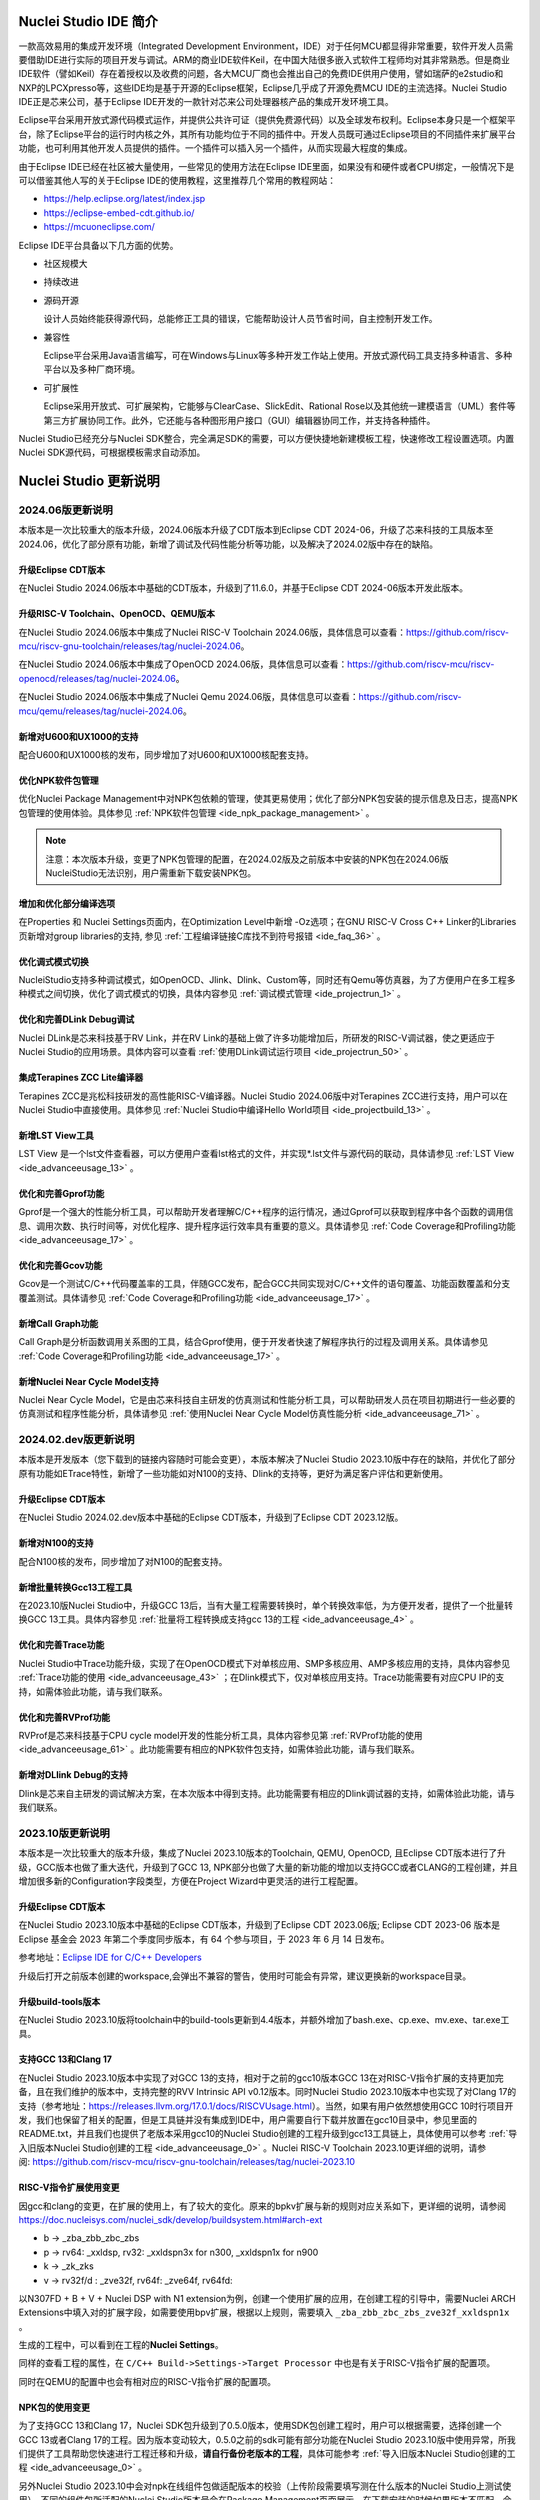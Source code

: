 .. _intro: 

Nuclei Studio IDE 简介
=======================

一款高效易用的集成开发环境（Integrated Development
Environment，IDE）对于任何MCU都显得非常重要，软件开发人员需要借助IDE进行实际的项目开发与调试。ARM的商业IDE软件Keil，在中国大陆很多嵌入式软件工程师均对其非常熟悉。但是商业IDE软件（譬如Keil）存在着授权以及收费的问题，各大MCU厂商也会推出自己的免费IDE供用户使用，譬如瑞萨的e2studio和NXP的LPCXpresso等，这些IDE均是基于开源的Eclipse框架，Eclipse几乎成了开源免费MCU
IDE的主流选择。Nuclei Studio IDE正是芯来公司，基于Eclipse
IDE开发的一款针对芯来公司处理器核产品的集成开发环境工具。

Eclipse平台采用开放式源代码模式运作，并提供公共许可证（提供免费源代码）以及全球发布权利。Eclipse本身只是一个框架平台，除了Eclipse平台的运行时内核之外，其所有功能均位于不同的插件中。开发人员既可通过Eclipse项目的不同插件来扩展平台功能，也可利用其他开发人员提供的插件。一个插件可以插入另一个插件，从而实现最大程度的集成。

由于Eclipse IDE已经在社区被大量使用，一些常见的使用方法在Eclipse
IDE里面，如果没有和硬件或者CPU绑定，一般情况下是可以借鉴其他人写的关于Eclipse
IDE的使用教程，这里推荐几个常用的教程网站：

-  https://help.eclipse.org/latest/index.jsp

-  https://eclipse-embed-cdt.github.io/

-  https://mcuoneclipse.com/

Eclipse IDE平台具备以下几方面的优势。

-  社区规模大

..
   Eclipse自2001年推出以来，已形成大规模社区，这为设计人员提供了许多资源，包括图书、教程和网站等，以帮助他们利用Eclipse平台与工具提高工作效率。Eclipse平台和相关项目、插件等都能直接从eclipse.org网站下载获得。

-  持续改进

..
   Eclipse的开放式源代码平台帮助开发人员持续充分发挥大规模资源的优势。Eclipse在以下多个项目上不断改进。

    -  平台项目——侧重于Eclipse本身。

    -  CDT项目——侧重于C/C++开发工具。

    -  PDE项目——侧重于插件开发环境。

-  源码开源

   设计人员始终能获得源代码，总能修正工具的错误，它能帮助设计人员节省时间，自主控制开发工作。

-  兼容性

   Eclipse平台采用Java语言编写，可在Windows与Linux等多种开发工作站上使用。开放式源代码工具支持多种语言、多种平台以及多种厂商环境。

-  可扩展性

   Eclipse采用开放式、可扩展架构，它能够与ClearCase、SlickEdit、Rational Rose以及其他统一建模语言（UML）套件等第三方扩展协同工作。此外，它还能与各种图形用户接口（GUI）编辑器协同工作，并支持各种插件。

Nuclei Studio已经充分与Nuclei SDK整合，完全满足SDK的需要，可以方便快捷地新建模板工程，快速修改工程设置选项。内置Nuclei SDK源代码，可根据模板需求自动添加。

Nuclei Studio 更新说明
=======================

2024.06版更新说明
-----------------

本版本是一次比较重大的版本升级，2024.06版本升级了CDT版本到Eclipse CDT 2024-06，升级了芯来科技的工具版本至2024.06，优化了部分原有功能，新增了调试及代码性能分析等功能，以及解决了2024.02版中存在的缺陷。

升级Eclipse CDT版本
~~~~~~~~~~~~~~~~~~~

在Nuclei Studio 2024.06版本中基础的CDT版本，升级到了11.6.0，并基于Eclipse CDT 2024-06版本开发此版本。

升级RISC-V Toolchain、OpenOCD、QEMU版本
~~~~~~~~~~~~~~~~~~~~~~~~~~~~~~~~~~~~~~~

在Nuclei Studio 2024.06版本中集成了Nuclei RISC-V Toolchain 2024.06版，具体信息可以查看：\ https://github.com/riscv-mcu/riscv-gnu-toolchain/releases/tag/nuclei-2024.06。

在Nuclei Studio 2024.06版本中集成了OpenOCD 2024.06版，具体信息可以查看：\ https://github.com/riscv-mcu/riscv-openocd/releases/tag/nuclei-2024.06。

在Nuclei Studio 2024.06版本中集成了Nuclei Qemu 2024.06版，具体信息可以查看：\ https://github.com/riscv-mcu/qemu/releases/tag/nuclei-2024.06。

新增对U600和UX1000的支持
~~~~~~~~~~~~~~~~~~~~~~~~

配合U600和UX1000核的发布，同步增加了对U600和UX1000核配套支持。

优化NPK软件包管理
~~~~~~~~~~~~~~~~~

优化Nuclei Package Management中对NPK包依赖的管理，使其更易使用；优化了部分NPK包安装的提示信息及日志，提高NPK包管理的使用体验。具体参见 :ref:`NPK软件包管理 <ide_npk_package_management>` 。

.. note:: 
   注意：本次版本升级，变更了NPK包管理的配置，在2024.02版及之前版本中安装的NPK包在2024.06版NucleiStudio无法识别，用户需重新下载安装NPK包。

增加和优化部分编译选项
~~~~~~~~~~~~~~~~~~~~~~

在Properties 和 Nuclei Settings页面内，在Optimization Level中新增 -Oz选项；在GNU RISC-V Cross C++ Linker的Libraries页新增对group libraries的支持, 参见 :ref:`工程编译链接C库找不到符号报错 <ide_faq_36>` 。

优化调式模式切换
~~~~~~~~~~~~~~~~

NucleiStudio支持多种调试模式，如OpenOCD、Jlink、Dlink、Custom等，同时还有Qemu等仿真器，为了方便用户在多工程多种模式之间切换，优化了调式模式的切换，具体内容参见 :ref:`调试模式管理 <ide_projectrun_1>` 。

优化和完善DLink Debug调试
~~~~~~~~~~~~~~~~~~~~~~~~~

Nuclei DLink是芯来科技基于RV Link，并在RV Link的基础上做了许多功能增加后，所研发的RISC-V调试器，使之更适应于Nuclei Studio的应用场景。具体内容可以查看 :ref:`使用DLink调试运行项目 <ide_projectrun_50>` 。

集成Terapines ZCC Lite编译器
~~~~~~~~~~~~~~~~~~~~~~~~~~~~

Terapines ZCC是兆松科技研发的高性能RISC-V编译器。Nuclei Studio 2024.06版中对Terapines ZCC进行支持，用户可以在Nuclei Studio中直接使用。具体参见 :ref:`Nuclei Studio中编译Hello World项目 <ide_projectbuild_13>` 。

新增LST View工具 
~~~~~~~~~~~~~~~~~

LST View 是一个lst文件查看器，可以方便用户查看lst格式的文件，并实现\*.lst文件与源代码的联动，具体请参见 :ref:`LST View <ide_advanceeusage_13>` 。

优化和完善Gprof功能
~~~~~~~~~~~~~~~~~~~

Gprof是一个强大的性能分析工具，可以帮助开发者理解C/C++程序的运行情况，通过Gprof可以获取到程序中各个函数的调用信息、调用次数、执行时间等，对优化程序、提升程序运行效率具有重要的意义。具体请参见 :ref:`Code Coverage和Profiling功能 <ide_advanceeusage_17>` 。

优化和完善Gcov功能
~~~~~~~~~~~~~~~~~~

Gcov是一个测试C/C++代码覆盖率的工具，伴随GCC发布，配合GCC共同实现对C/C++文件的语句覆盖、功能函数覆盖和分支覆盖测试。具体请参见 :ref:`Code Coverage和Profiling功能 <ide_advanceeusage_17>` 。

新增Call Graph功能
~~~~~~~~~~~~~~~~~~

Call Graph是分析函数调用关系图的工具，结合Gprof使用，便于开发者快速了解程序执行的过程及调用关系。具体请参见 :ref:`Code Coverage和Profiling功能 <ide_advanceeusage_17>` 。

新增Nuclei Near Cycle Model支持
~~~~~~~~~~~~~~~~~~~~~~~~~~~~~~~

Nuclei Near Cycle Model，它是由芯来科技自主研发的仿真测试和性能分析工具，可以帮助研发人员在项目初期进行一些必要的仿真测试和程序性能分析，具体请参见 :ref:`使用Nuclei Near Cycle Model仿真性能分析 <ide_advanceeusage_71>` 。

2024.02.dev版更新说明
---------------------

本版本是开发版本（您下载到的链接内容随时可能会变更），本版本解决了Nuclei Studio 2023.10版中存在的缺陷，并优化了部分原有功能如ETrace特性，新增了一些功能如对N100的支持、Dlink的支持等，更好为满足客户评估和更新使用。

升级Eclipse CDT版本
~~~~~~~~~~~~~~~~~~~

在Nuclei Studio 2024.02.dev版本中基础的Eclipse CDT版本，升级到了Eclipse CDT 2023.12版。

新增对N100的支持
~~~~~~~~~~~~~~~~

配合N100核的发布，同步增加了对N100的配套支持。

新增批量转换Gcc13工程工具
~~~~~~~~~~~~~~~~~~~~~~~~~

在2023.10版Nuclei Studio中，升级GCC 13后，当有大量工程需要转换时，单个转换效率低，为方便开发者，提供了一个批量转换GCC 13工具。具体内容参见 :ref:`批量将工程转换成支持gcc 13的工程 <ide_advanceeusage_4>` 。

优化和完善Trace功能
~~~~~~~~~~~~~~~~~~~

Nuclei Studio中Trace功能升级，实现了在OpenOCD模式下对单核应用、SMP多核应用、AMP多核应用的支持，具体内容参见 :ref:`Trace功能的使用 <ide_advanceeusage_43>` ；在Dlink模式下，仅对单核应用支持。Trace功能需要有对应CPU IP的支持，如需体验此功能，请与我们联系。

优化和完善RVProf功能
~~~~~~~~~~~~~~~~~~~~

RVProf是芯来科技基于CPU cycle model开发的性能分析工具，具体内容参见第 :ref:`RVProf功能的使用 <ide_advanceeusage_61>` 。此功能需要有相应的NPK软件包支持，如需体验此功能，请与我们联系。

新增对DLlink Debug的支持
~~~~~~~~~~~~~~~~~~~~~~~~

Dlink是芯来自主研发的调试解决方案，在本次版本中得到支持。此功能需要有相应的Dlink调试器的支持，如需体验此功能，请与我们联系。

2023.10版更新说明
-----------------

本版本是一次比较重大的版本升级，集成了Nuclei 2023.10版本的Toolchain, QEMU, OpenOCD, 且Eclipse CDT版本进行了升级，GCC版本也做了重大迭代，升级到了GCC 13, NPK部分也做了大量的新功能的增加以支持GCC或者CLANG的工程创建，并且增加很多新的Configuration字段类型，方便在Project Wizard中更灵活的进行工程配置。

升级Eclipse CDT版本
~~~~~~~~~~~~~~~~~~~

在Nuclei Studio 2023.10版本中基础的Eclipse CDT版本，升级到了Eclipse CDT 2023.06版; Eclipse CDT 2023-06 版本是 Eclipse 基金会 2023 年第二个季度同步版本，有 64 个参与项目，于 2023 年 6 月 14 日发布。

参考地址：\ `Eclipse IDE for C/C++ Developers <https://www.eclipse.org/downloads/packages/release/2023-06/r/eclipse-ide-cc-developers>`__

升级后打开之前版本创建的workspace,会弹出不兼容的警告，使用时可能会有异常，建议更换新的workspace目录。

|image1|

升级build-tools版本
~~~~~~~~~~~~~~~~~~~

在Nuclei Studio 2023.10版将toolchain中的build-tools更新到4.4版本，并额外增加了bash.exe、cp.exe、mv.exe、tar.exe工具。

|IMG_256|


支持GCC 13和Clang 17
~~~~~~~~~~~~~~~~~~~~

在Nuclei Studio 2023.10版本中实现了对GCC 13的支持，相对于之前的gcc10版本GCC 13在对RISC-V指令扩展的支持更加完备，且在我们维护的版本中，支持完整的RVV Intrinsic API v0.12版本。同时Nuclei Studio 2023.10版本中也实现了对Clang 17的支持（参考地址：\ https://releases.llvm.org/17.0.1/docs/RISCVUsage.html\ ）。当然，如果有用户依然想使用GCC 10时行项目开发，我们也保留了相关的配置，但是工具链并没有集成到IDE中，用户需要自行下载并放置在gcc10目录中，参见里面的README.txt，并且我们也提供了老版本采用gcc10的Nuclei Studio创建的工程升级到gcc13工具链上，具体使用可以参考 :ref:`导入旧版本Nuclei Studio创建的工程 <ide_advanceeusage_0>` 。Nuclei RISC-V Toolchain 2023.10更详细的说明，请参阅: https://github.com/riscv-mcu/riscv-gnu-toolchain/releases/tag/nuclei-2023.10

|image2|

|image3|

|image4|

.. _ide_intro_4:

RISC-V指令扩展使用变更
~~~~~~~~~~~~~~~~~~~~~~~

因gcc和clang的变更，在扩展的使用上，有了较大的变化。原来的bpkv扩展与新的规则对应关系如下，更详细的说明，请参阅\ https://doc.nucleisys.com/nuclei_sdk/develop/buildsystem.html#arch-ext
 

-  b -> \_zba_zbb_zbc_zbs

-  p -> rv64: \_xxldsp, rv32: \_xxldspn3x for n300, \_xxldspn1x for n900

-  k -> \_zk_zks

-  v -> rv32f/d : \_zve32f, rv64f: \_zve64f, rv64fd:

以N307FD + B + V + Nuclei DSP with N1 extension为例，创建一个使用扩展的应用，在创建工程的引导中，需要Nuclei ARCH Extensions中填入对的扩展字段，如需要使用bpv扩展，根据以上规则，需要填入 ``_zba_zbb_zbc_zbs_zve32f_xxldspn1x`` 。 

|image5|

生成的工程中，可以看到在工程的\ **Nuclei Settings**\ 。

|image7|

同样的查看工程的属性，在 ``C/C++ Build->Settings->Target Processor`` 中也是有关于RISC-V指令扩展的配置项。

|image6|

同时在QEMU的配置中也会有相对应的RISC-V指令扩展的配置项。

|image8|

NPK包的使用变更
~~~~~~~~~~~~~~~

为了支持GCC 13和Clang 17，Nuclei SDK包升级到了0.5.0版本，使用SDK包创建工程时，用户可以根据需要，选择创建一个GCC 13或者Clang 17的工程。因为版本变动较大，0.5.0之前的sdk可能有部分功能在Nuclei Studio 2023.10版中使用异常，所我们提供了工具帮助您快速进行工程迁移和升级，\ **请自行备份老版本的工程**\ ，具体可能参考 :ref:`导入旧版本Nuclei Studio创建的工程 <ide_advanceeusage_0>` 。

|image9|

另外Nuclei Studio 2023.10中会对npk在线组件包做适配版本的校验（上传阶段需要填写测在什么版本的Nuclei Studio上测试使用），不同的组件包所适配的Nuclei Studio版本号会在Package Management页面展示，在下载安装的时候如果版本不匹配，会给与提示，但是导入离线包不会有任何提示，请自行甄别是否被所使用的Nuclei Studio IDE版本所支持，具体如下。

|image10|

升级OpenOCD
~~~~~~~~~~~

OpenOCD版本升级至2023.10版，增加了一些额外的调试特性，例如查看cpu信息，etrace实验性的支持。关于OpenOCD变更更详细的说明，请参阅：\ https://github.com/riscv-mcu/riscv-openocd/releases/tag/nuclei-2023.10

升级QEMU
~~~~~~~~

在Nuclei Studio 2023.10中集成Nuclei QEMU 2023.10版本，而Nuclei QEMU 2023.10基于QEMU 8.0进行二次开发（参考地址：https://wiki.qemu.org/ChangeLog/8.0）。本版本的QEMU和2022.10版本使用方面有比较大的变化，不再支持gd32vf103_rvstar这块开发板，转而只支持Nuclei EvalSoC, 可以配置Nuclei SDK/Nuclei Linux SDK无缝使用。且支持的machine由nuclei_n/nuclei_u 转而统一变为 nuclei_evalsoc。关于详细Nuclei QEMU更详细的说明，请参阅：https://github.com/riscv-mcu/qemu/releases/tag/nuclei-2023.10

|image11|

.. _my_internal_link_label: 

新增了elf文件查看器
~~~~~~~~~~~~~~~~~~~

在Nuclei Studio 2023.10新增elf文件编辑器，方便用户查看编译后产生.elf、.o文件。

|image12|

|image13|

新增Code Coverage和Profiling功能
~~~~~~~~~~~~~~~~~~~~~~~~~~~~~~~~

在Nuclei Studio 2023.10新增了对Code Coverage和Profiling功能的支持，具体参考 :ref:`Code Coverage和Profiling功能 <ide_advanceeusage_17>` 。

新增trace功能
~~~~~~~~~~~~~

在Nuclei Studio 2023.10\ **实验性**\ 新增了trace功能，因使用此功能需要带有Nuclei Trace IP的CPU，如需体验此功能，请与我们联系。

Nuclei Settings功能优化 
~~~~~~~~~~~~~~~~~~~~~~~~

为了应对更个性化的配置，我们修改了Nuclei Settings部分功能。

Nuclei Studio 2023.10去掉了原来的B/P/K/V的单选框，换成Other Extensions输入框，用户可以根据自己的需求自定义填写。而关于B/P/K/V的使用，可以参考 :ref:`RISC-V指令扩展使用变更 <ide_intro_4>` 。

|image14|

Nuclei Studio 2023.10去掉了原来的Select C Runtime Library单选框，在项目中如果需要使用，可能过项目配置传入的“--specs=”选项，或者Libraries选项,来实现。

|image15|

Nuclei Settings增强了其通用性，使它不仅仅能对Nuclei的工程进行快速修改，也新增以对通用riscv和arm创建的static和shared的library工程的支持。下面为shared对应示图。

|image16|

|image17|

新增指定工作空间快速打开 
~~~~~~~~~~~~~~~~~~~~~~~~~

类似双击项目下的\ **\*.nuproject**\ 文件可快速打开Nuclei Studio并导入该项目，现在Nuclei Studio会在使用过的工作空间目录下创建\ **work.nuworkspace**\ 文件，双击该文件可以直接打开Nuclei Studio，但该功能暂时只支持windows版本。这个功能需要解压IDE后，在windows上执行\ **install.bat**\ 来设置文件关联。

|image18|

.. _版更新说明-2:

2022.12版更新说明
-----------------

Nuclei Studio自2021.09版后，将IDE与SDK完全分离，将采用全新的Nuclei Package(NPK)的包管理的方式进行模板工程的管理和使用，方便用户进行不同SDK的导入并且在IDE上创建示例工程并使用，针对Nuclei SDK和HBird SDK以及我们公司的SoC IP产品提供的SDK，均可以打包成Zip包的方式以通过Nuclei Package Management方式进行导入使用。

Nuclei Studio 下载与安装
=========================

Nuclei Studio IDE 下载
----------------------

为了方便用户快速上手使用，本文档推荐使用预先整理好的Nuclei Studio IDE软件压缩包。芯来公司已经将该软件压缩包上传至公司网站，具体地址为\ https://www.nucleisys.com/download.php\ 。

用户可以在芯来科技公司网站的“下载中心”，根据用户开发环境，下载对应Windows或Linux的Nuclei Studio压缩包（注意：芯来科技公司网站的下载中心，其内容会不断更新，用户请自行选择使用最新版本或继续使用当前版本）。

目前已在Win 10 64位系统，Ubuntu 18.04/20.04和 Redhat7.6 64位版本上验证测试，推荐使用以上版本的系统。

|image19|

Nuclei Studio IDE 安装
----------------------

当完成Nuclei Studio IDE压缩软件包下载，解压后包含若干文件，分别介绍如下。

-  Nuclei Studio软件包

   -  该软件包中包含了Nuclei Studio IDE的软件。注意：具体版本以及文件名可能会不断更新。

-  HBird_Driver.exe（2021.02版本起不再提供）

   -  **仅Windows版提供，**\ 此文件为芯来蜂鸟调试器的USB驱动安装文件。

   -  当在Windows环境下，使用该调试器时，需要安装此驱动使该USB设备能够被系统识别。

   -  由于2021.02版本中更新的openocd引入了免驱功能。

-  SerialDebugging_Tool（2021.02版本起不再提供）

   -  **仅Windows版提供**\ ，此文件为“串口调试助手”软件。此软件可以用于后续软件示例调试时通过串口打印信息。

|image20|


Nuclei Studio IDE 启动
----------------------

启动Nuclei Studio的要点如下（windows和linux均按照如下操作）：

直接双击Nuclei Studio IDE文件包中Nuclei Studio文件夹下面的可执行文件，即可启动Nuclei Studio。

|image21|

第一次启动Nuclei Studio后，将会弹出对话框要求设置Workspace目录路径，该目录将用于存放后续创建的项目工程文件。

|image22|

设置好Workspace目录之后，单击“Launch”按钮，将会启动Nuclei Studio。第一次启动后的Nuclei Studio。

|image23|

.. note::
   2021.02版本Nuclei Studio默认关闭了Launch Bar，请参照10.10.1开启Nuclei Studio中的Launch Bar功能，方便快速编译调试和下载。



.. |image1| image:: /asserts/nucleistudio/intro/media/image2.png
   :alt: workspace弹出不兼容的警告 

.. |IMG_256| image:: /asserts/nucleistudio/intro/media/image3.png
   :alt: build-tools更新到4.4版
   
.. |image2| image:: /asserts/nucleistudio/intro/media/image4.png
   :alt: GCC和Clang的目录结构
   
.. |image3| image:: /asserts/nucleistudio/intro/media/image5.png
   :alt: 工程对GCC 13的支持

.. |image4| image:: /asserts/nucleistudio/intro/media/image6.png
   :alt: 项目对Clang 17的支持
   
.. |image5| image:: /asserts/nucleistudio/intro/media/image7.png
   :alt: 创建工程时使用RISC-V扩展
   
.. |image6| image:: /asserts/nucleistudio/intro/media/image8.png
   :alt: 项目中对RISC-V扩展的支持
   
.. |image7| image:: /asserts/nucleistudio/intro/media/image9.png
   :alt: Nuclei Settings中对RISC-V扩展的支持
   
.. |image8| image:: /asserts/nucleistudio/intro/media/image10.png
   :alt: QEMU中对RISC-V扩展的支持
   
.. |image9| image:: /asserts/nucleistudio/intro/media/image11.png
   :alt: 创建工程时选择合适的工具链
   
.. |image10| image:: /asserts/nucleistudio/intro/media/image12.png
   :alt: 组件包所适配的Nuclei Studio版本号 
   
.. |image11| image:: /asserts/nucleistudio/intro/media/image13.png
   :alt: QEMU 8.0所在的目录  
   
.. |image12| image:: /asserts/nucleistudio/intro/media/image14.png
   :alt: elf文件编辑器查看.elf文件 
   
.. |image13| image:: /asserts/nucleistudio/intro/media/image15.png
   :alt: elf文件编辑器查看.o文件
   
.. |image14| image:: /asserts/nucleistudio/intro/media/image16.png
   :alt: Nuceli Settings页面修改 
   
.. |image15| image:: /asserts/nucleistudio/intro/media/image17.png
   :alt: Select C Runtime Library在新版IDE中已不存在
   
.. |image16| image:: /asserts/nucleistudio/intro/media/image18.png
   :alt: Shared 项目Nuclei Settings(Arm)
   
.. |image17| image:: /asserts/nucleistudio/intro/media/image19.png
   :alt: Shared 项目Nuclei Settings(Riscv)
   
.. |image18| image:: /asserts/nucleistudio/intro/media/image20.png
   :alt: work.nuworkspace文件
   
.. |image19| image:: /asserts/nucleistudio/intro/media/image21.png
   :alt: Nuclei Studio IDE软件包的下载界面
   
.. |image20| image:: /asserts/nucleistudio/intro/media/image22.png
   :alt: Nuclei Studio IDE压缩包文件内容
   
.. |image21| image:: /asserts/nucleistudio/intro/media/image23.png
   :alt: 双击“Nuclei Studio.exe”启动Nuclei Studio
   
.. |image22| image:: /asserts/nucleistudio/intro/media/image24.png
   :alt: 公司Logo  
   
.. |image23| image:: /asserts/nucleistudio/intro/media/image25.png
   :alt: 第一次启动Nuclei Studio界面
   
